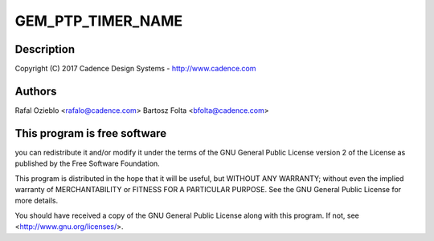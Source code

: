 .. -*- coding: utf-8; mode: rst -*-
.. src-file: drivers/net/ethernet/cadence/macb_ptp.c

.. _`gem_ptp_timer_name`:

GEM_PTP_TIMER_NAME
==================

.. c:function::  GEM_PTP_TIMER_NAME()

.. _`gem_ptp_timer_name.description`:

Description
-----------

Copyright (C) 2017 Cadence Design Systems - http://www.cadence.com

.. _`gem_ptp_timer_name.authors`:

Authors
-------

Rafal Ozieblo <rafalo@cadence.com>
Bartosz Folta <bfolta@cadence.com>

.. _`gem_ptp_timer_name.this-program-is-free-software`:

This program is free software
-----------------------------

you can redistribute it and/or modify
it under the terms of the GNU General Public License version 2  of
the License as published by the Free Software Foundation.

This program is distributed in the hope that it will be useful,
but WITHOUT ANY WARRANTY; without even the implied warranty of
MERCHANTABILITY or FITNESS FOR A PARTICULAR PURPOSE.  See the
GNU General Public License for more details.

You should have received a copy of the GNU General Public License
along with this program.  If not, see <http://www.gnu.org/licenses/>.

.. This file was automatic generated / don't edit.

